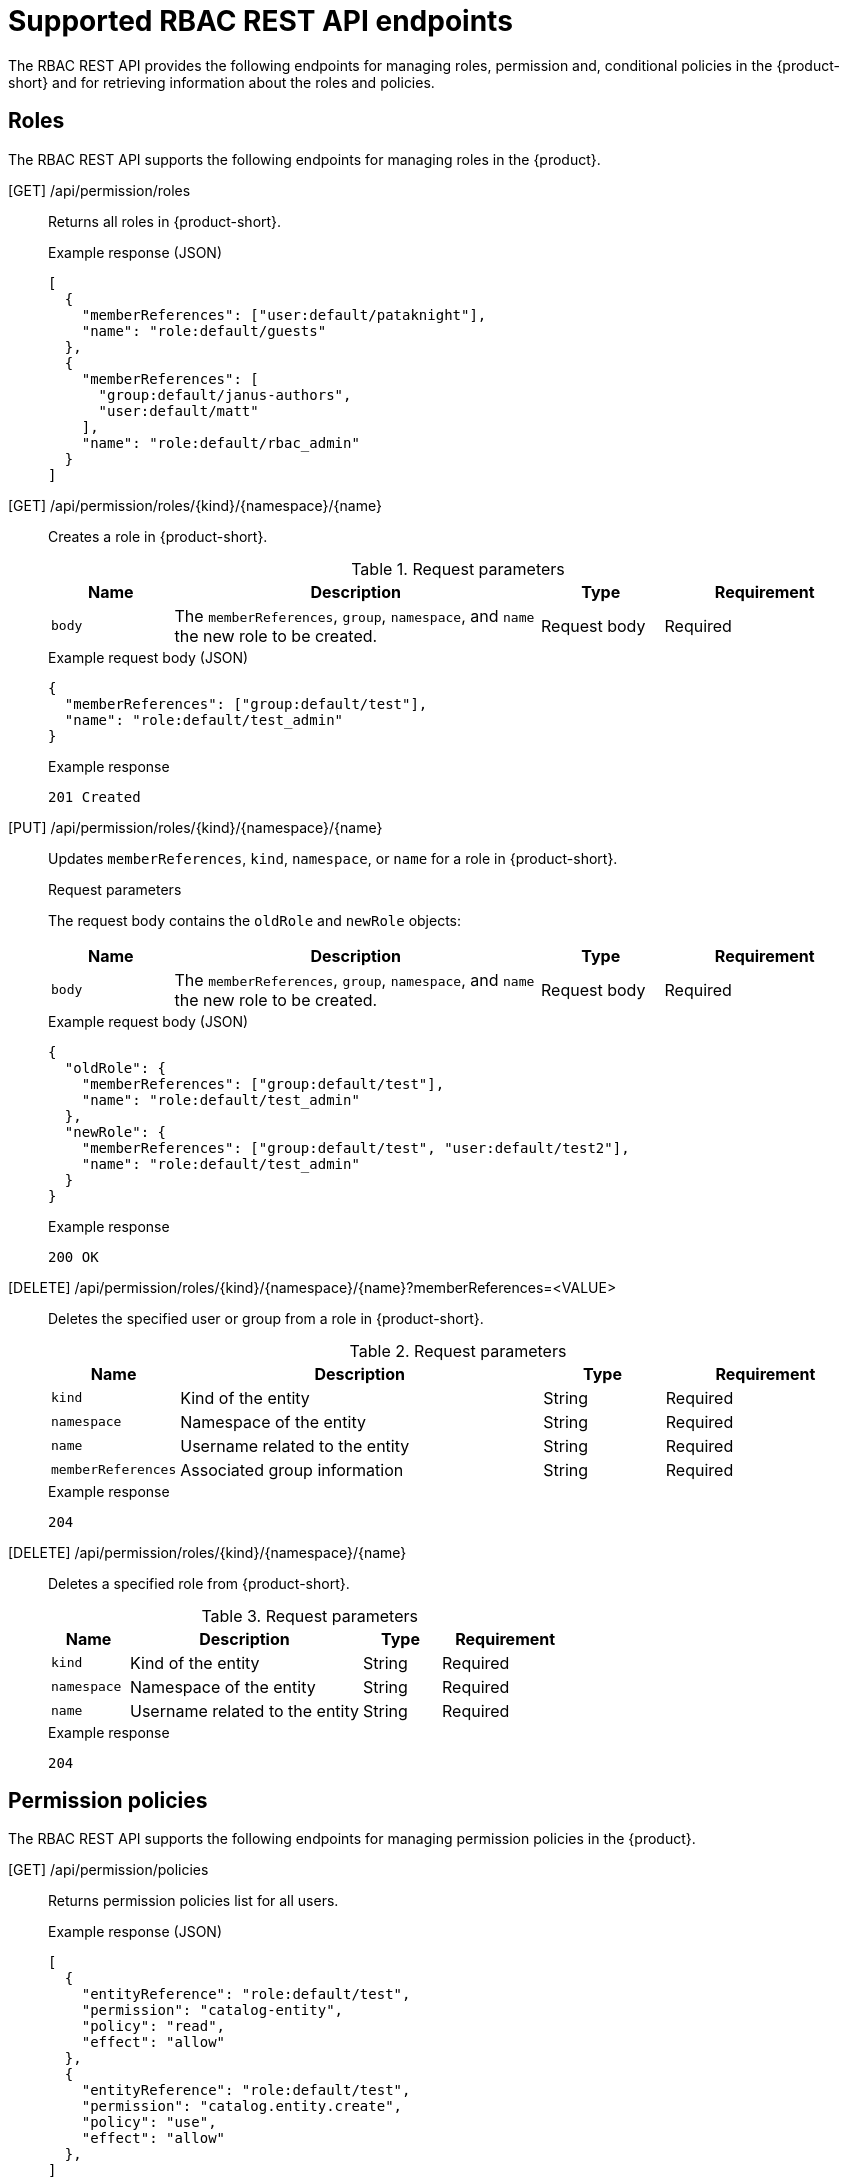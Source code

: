 [id='ref-rbac-rest-api-endpoints_{context}']
= Supported RBAC REST API endpoints

The RBAC REST API provides the following endpoints for managing roles, permission and, conditional policies in the {product-short} and for retrieving information about the roles and policies.

== Roles

The RBAC REST API supports the following endpoints for managing roles in the {product}.

[GET] /api/permission/roles::
+
--
Returns all roles in {product-short}.

.Example response (JSON)
[source,json]
----
[
  {
    "memberReferences": ["user:default/pataknight"],
    "name": "role:default/guests"
  },
  {
    "memberReferences": [
      "group:default/janus-authors",
      "user:default/matt"
    ],
    "name": "role:default/rbac_admin"
  }
]
----
--

[GET] /api/permission/roles/{kind}/{namespace}/{name}::
+
--
Creates a role in {product-short}.

.Request parameters
[cols="15%,45%,15%,25%", frame="all", options="header"]
|===
|Name
|Description
|Type
|Requirement

|`body`
|The `memberReferences`, `group`, `namespace`, and `name` the new role to be created.
|Request body
|Required
|===

.Example request body (JSON)
[source,json]
----
{
  "memberReferences": ["group:default/test"],
  "name": "role:default/test_admin"
}
----

.Example response
[source]
----
201 Created
----
--

[PUT] /api/permission/roles/{kind}/{namespace}/{name}::
+
--
Updates `memberReferences`, `kind`, `namespace`, or `name` for a role in {product-short}.

.Request parameters
The request body contains the `oldRole` and `newRole` objects:
[cols="15%,45%,15%,25%", frame="all", options="header"]
|===
|Name
|Description
|Type
|Requirement

|`body`
|The `memberReferences`, `group`, `namespace`, and `name` the new role to be created.
|Request body
|Required
|===

.Example request body (JSON)
[source,json]
----
{
  "oldRole": {
    "memberReferences": ["group:default/test"],
    "name": "role:default/test_admin"
  },
  "newRole": {
    "memberReferences": ["group:default/test", "user:default/test2"],
    "name": "role:default/test_admin"
  }
}
----

.Example response
[source]
----
200 OK
----
--

[DELETE] /api/permission/roles/{kind}/{namespace}/{name}?memberReferences=<VALUE>::
+
--
Deletes the specified user or group from a role in {product-short}.

.Request parameters
[cols="15%,45%,15%,25%", frame="all", options="header"]
|===
|Name
|Description
|Type
|Requirement

|`kind`
|Kind of the entity
|String
|Required

|`namespace`
|Namespace of the entity
|String
|Required

|`name`
|Username related to the entity
|String
|Required

|`memberReferences`
|Associated group information
|String
|Required
|===

.Example response
[source]
----
204
----
--

[DELETE] /api/permission/roles/{kind}/{namespace}/{name}::
+
--
Deletes a specified role from {product-short}.

.Request parameters
[cols="15%,45%,15%,25%", frame="all", options="header"]
|===
|Name
|Description
|Type
|Requirement

|`kind`
|Kind of the entity
|String
|Required

|`namespace`
|Namespace of the entity
|String
|Required

|`name`
|Username related to the entity
|String
|Required
|===

.Example response
[source]
----
204
----
--

== Permission policies

The RBAC REST API supports the following endpoints for managing permission policies in the {product}. 

[GET] /api/permission/policies::
+
--
Returns permission policies list for all users.

.Example response (JSON)
[source,json]
----
[
  {
    "entityReference": "role:default/test",
    "permission": "catalog-entity",
    "policy": "read",
    "effect": "allow"
  },
  {
    "entityReference": "role:default/test",
    "permission": "catalog.entity.create",
    "policy": "use",
    "effect": "allow"
  },
]
----
--

[GET] /api/permission/policies/{kind}/{namespace}/{name}::
+
--
Returns permission policies related to the specified entity reference.

.Request parameters
[cols="15%,45%,15%,25%", frame="all", options="header"]
|===
|Name
|Description
|Type
|Requirement

|`kind`
|Kind of the entity
|String
|Required

|`namespace`
|Namespace of the entity
|String
|Required

|`name`
|Username related to the entity
|String
|Required
|===

.Example response (JSON)
[source,json]
----
[
  {
    "entityReference": "role:default/test",
    "permission": "catalog-entity",
    "policy": "read",
    "effect": "allow"
  },
  {
    "entityReference": "role:default/test",
    "permission": "catalog.entity.create",
    "policy": "use",
    "effect": "allow"
  }
]
----
--

[POST] /api/permission/policies::
+
--
Creates a permission policy for a specified entity.

.Request parameters
[cols="15%,45%,15%,25%", frame="all", options="header"]
|===
|Name
|Description
|Type
|Requirement

|`entityReference`
|Reference values of an entity including namespace and name
|String
|Required

|`permission`
|Type of the permission
|String
|Required

|`policy`
|Read or write policy to the permission
|String
|Required

|`effect`
|Indication of allowing or not allowing the policy
|String
|Required
|===

.Example request body (JSON)
[source,json]
----
{
    "entityReference": "role:default/test",
    "permission": "catalog-entity",
    "policy": "read",
    "effect": "allow"
}
----

.Example response
[source]
----
201 Created
----
--

[PUT] /api/permission/policies/{kind}/{namespace}/{name}::
+
--
Updates a permission policy for a specified entity.

.Request parameters
The request body contains the `oldPolicy` and `newPolicy` objects:
[cols="15%,45%,15%,25%", frame="all", options="header"]
|===
|Name
|Description
|Type
|Requirement

|`permission`
|Type of the permission
|String
|Required

|`policy`
|Read or write policy to the permission
|String
|Required

|`effect`
|Indication of allowing or not allowing the policy
|String
|Required
|===

.Example request body (JSON)
[source,json]
----
{
    "oldPolicy": {
        "permission": "catalog-entity",
        "policy": "read",
        "effect": "deny"
    },
    "newPolicy": {
        "permission": "policy-entity",
        "policy": "read",
        "effect": "allow"
    }
}
----

.Example response
[source]
----
200
----
--

[DELETE] /api/permission/policies/{kind}/{namespace}/{name}?permission={value1}&policy={value2}&effect={value3}::
+
--
Deletes a permission policy added to the specified entity.

.Request parameters
[cols="15%,45%,15%,25%", frame="all", options="header"]
|===
|Name
|Description
|Type
|Requirement

|`kind`
|Kind of the entity
|String
|Required

|`namespace`
|Namespace of the entity
|String
|Required

|`name`
|Username related to the entity
|String
|Required

|`permission`
|Type of the permission
|String
|Required

|`policy`
|Read or write policy to the permission
|String
|Required

|`effect`
|Indication of allowing or not allowing the policy
|String
|Required
|===

.Example response
[source]
----
204 No Content
----
--

[GET] /api/permission/plugins/policies::
+
--
Returns permission policies for all static plugins.

.Example response (JSON)
[source,json]
----
[
  {
    "pluginId": "catalog",
      "policies": [
        {
          "permission": "catalog-entity",
          "policy": "read"
        },
        {
          "permission": "catalog.entity.create",
          "policy": "create"
        },
        {
          "permission": "catalog-entity",
          "policy": "delete"
        },
        {
          "permission": "catalog-entity",
          "policy": "update"
        },
        {
          "permission": "catalog.location.read",
          "policy": "read"
        },
        {
          "permission": "catalog.location.create",
          "policy": "create"
        },
        {
          "permission": "catalog.location.delete",
          "policy": "delete"
        }
      ]
    },
  ...
]
----
--

== Conditional policies

The RBAC REST API supports the following endpoints for managing conditional policies in the {product}.

[GET] /api/plugins/condition-rules::
+
--
Returns available conditional policies.

.Example response (JSON)
[source,json]
----
[
   {
      "pluginId": "catalog",
      "rules": [
         {
            "name": "HAS_ANNOTATION",
            "description": "Allow entities with the specified annotation",
            "resourceType": "catalog-entity",
            "paramsSchema": {
               "type": "object",
               "properties": {
                  "annotation": {
                     "type": "string",
                     "description": "Name of the annotation to match on"
                  },
                  "value": {
                     "type": "string",
                     "description": "Value of the annotation to match on"
                  }
               },
               "required": [
                  "annotation"
               ],
               "additionalProperties": false,
               "$schema": "http://json-schema.org/draft-07/schema#"
            }
         },
         {
            "name": "HAS_LABEL",
            "description": "Allow entities with the specified label",
            "resourceType": "catalog-entity",
            "paramsSchema": {
               "type": "object",
               "properties": {
                  "label": {
                     "type": "string",
                     "description": "Name of the label to match on"
                  }
               },
               "required": [
                  "label"
               ],
               "additionalProperties": false,
               "$schema": "http://json-schema.org/draft-07/schema#"
            }
         },
         {
            "name": "HAS_METADATA",
            "description": "Allow entities with the specified metadata subfield",
            "resourceType": "catalog-entity",
            "paramsSchema": {
               "type": "object",
               "properties": {
                  "key": {
                     "type": "string",
                     "description": "Property within the entities metadata to match on"
                  },
                  "value": {
                     "type": "string",
                     "description": "Value of the given property to match on"
                  }
               },
               "required": [
                  "key"
               ],
               "additionalProperties": false,
               "$schema": "http://json-schema.org/draft-07/schema#"
            }
         },
         {
            "name": "HAS_SPEC",
            "description": "Allow entities with the specified spec subfield",
            "resourceType": "catalog-entity",
            "paramsSchema": {
               "type": "object",
               "properties": {
                  "key": {
                     "type": "string",
                     "description": "Property within the entities spec to match on"
                  },
                  "value": {
                     "type": "string",
                     "description": "Value of the given property to match on"
                  }
               },
               "required": [
                  "key"
               ],
               "additionalProperties": false,
               "$schema": "http://json-schema.org/draft-07/schema#"
            }
         },
         {
            "name": "IS_ENTITY_KIND",
            "description": "Allow entities matching a specified kind",
            "resourceType": "catalog-entity",
            "paramsSchema": {
               "type": "object",
               "properties": {
                  "kinds": {
                     "type": "array",
                     "items": {
                        "type": "string"
                     },
                     "description": "List of kinds to match at least one of"
                  }
               },
               "required": [
                  "kinds"
               ],
               "additionalProperties": false,
               "$schema": "http://json-schema.org/draft-07/schema#"
            }
         },
         {
            "name": "IS_ENTITY_OWNER",
            "description": "Allow entities owned by a specified claim",
            "resourceType": "catalog-entity",
            "paramsSchema": {
               "type": "object",
               "properties": {
                  "claims": {
                     "type": "array",
                     "items": {
                        "type": "string"
                     },
                     "description": "List of claims to match at least one on within ownedBy"
                  }
               },
               "required": [
                  "claims"
               ],
               "additionalProperties": false,
               "$schema": "http://json-schema.org/draft-07/schema#"
            }
         }
      ]
   }
   ... <another plugin condition parameter schemas>
]
----
--

[GET] /api/permission/roles/conditions/:id::
+
--
Returns conditions for the specified ID.

.Example response (JSON)
[source,json]
----
{
  "id": 1,
  "result": "CONDITIONAL",
  "roleEntityRef": "role:default/test",
  "pluginId": "catalog",
  "resourceType": "catalog-entity",
  "permissionMapping": ["read"],
  "conditions": {
    "anyOf": [
      {
        "rule": "IS_ENTITY_OWNER",
        "resourceType": "catalog-entity",
        "params": {
          "claims": ["group:default/team-a"]
        }
      },
      {
        "rule": "IS_ENTITY_KIND",
        "resourceType": "catalog-entity",
        "params": {
          "kinds": ["Group"]
        }
      }
    ]
  }
}
----
--

[GET] /api/permission/roles/conditions::
+
--
Returns list of all conditions for the specified roles.

.Example response (JSON)
[source,json]
----
[
  {
    "id": 1,
    "result": "CONDITIONAL",
    "roleEntityRef": "role:default/test",
    "pluginId": "catalog",
    "resourceType": "catalog-entity",
    "permissionMapping": ["read"],
    "conditions": {
      "anyOf": [
        {
          "rule": "IS_ENTITY_OWNER",
          "resourceType": "catalog-entity",
          "params": {
            "claims": ["group:default/team-a"]
          }
        },
        {
          "rule": "IS_ENTITY_KIND",
          "resourceType": "catalog-entity",
          "params": {
            "kinds": ["Group"]
          }
        }
      ]
    }
  }
]
----
--

[POST] /api/permission/roles/conditions::
+
--
Creates a conditional policy for the specified role.

.Request parameters
[cols="15%,45%,15%,25%", frame="all", options="header"]
|===
|Name
|Description
|Type
|Requirement

|`result`
|Always has the value `CONDITIONAL`
|String
|Required

|`roleEntityRef`
|String entity reference to the RBAC role, such as `role:default/dev`
|String
|Required

|`pluginId`
|Corresponding plugin ID, such as `catalog`
|String
|Required

|`permissionMapping`
|Array permission actionn, such as `['read', 'update', 'delete']`
|String array
|Required

|`resourceType`
|Resource type provided by the plugin, such as `catalog-entity`
|String
|Required

|`conditions`
|Condition JSON with parameters or array parameters joined by criteria
|JSON
|Required
|===

.Example request body (JSON)
[source,json]
----
{
  "result": "CONDITIONAL",
  "roleEntityRef": "role:default/test",
  "pluginId": "catalog",
  "resourceType": "catalog-entity",
  "permissionMapping": ["read"],
  "conditions": {
    "rule": "IS_ENTITY_OWNER",
    "resourceType": "catalog-entity",
    "params": {
      "claims": ["group:default/team-a"]
    }
  }
}
----

.Example response (JSON)
[source,json]
----
{
  "id": 1
}
----
--

[PUT] /permission/roles/conditions/:id::
+
--
Updates a condition policy for a specified ID.

.Request parameters
[cols="15%,45%,15%,25%", frame="all", options="header"]
|===
|Name
|Description
|Type
|Requirement

|`result`
|Always has the value `CONDITIONAL`
|String
|Required

|`roleEntityRef`
|String entity reference to the RBAC role, such as `role:default/dev`
|String
|Required

|`pluginId`
|Corresponding plugin ID, such as `catalog`
|String
|Required

|`permissionMapping`
|Array permission actionn, such as `['read', 'update', 'delete']`
|String array
|Required

|`resourceType`
|Resource type provided by the plugin, such as `catalog-entity`
|String
|Required

|`conditions`
|Condition JSON with parameters or array parameters joined by criteria
|JSON
|Required
|===

.Example request body (JSON)
[source,json]
----
{
  "result": "CONDITIONAL",
  "roleEntityRef": "role:default/test",
  "pluginId": "catalog",
  "resourceType": "catalog-entity",
  "permissionMapping": ["read"],
  "conditions": {
    "anyOf": [
      {
        "rule": "IS_ENTITY_OWNER",
        "resourceType": "catalog-entity",
        "params": {
          "claims": ["group:default/team-a"]
        }
      },
      {
        "rule": "IS_ENTITY_KIND",
        "resourceType": "catalog-entity",
        "params": {
          "kinds": ["Group"]
        }
      }
    ]
  }
}
----

.Example response
[source]
----
200
----
--

[DELETE] /api/permission/roles/conditions/:id::
+
--
Deletes a conditional policy for the specified ID.

.Example response
[source]
----
204
----
--

